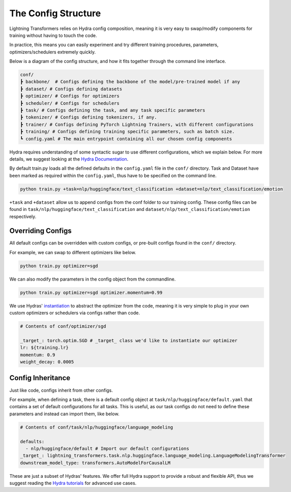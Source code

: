 .. _conf:

The Config Structure
====================

Lightning Transformers relies on Hydra config composition, meaning it is very easy to swap/modify components for training without having to touch the code.

In practice, this means you can easily experiment and try different training procedures, parameters, optimizers/schedulers extremely quickly.

Below is a diagram of the config structure, and how it fits together through the command line interface.

.. code-block:: bash

    conf/
    ┣ backbone/  # Configs defining the backbone of the model/pre-trained model if any
    ┣ dataset/ # Configs defining datasets
    ┣ optimizer/ # Configs for optimizers
    ┣ scheduler/ # Configs for schedulers
    ┣ task/ # Configs defining the task, and any task specific parameters
    ┣ tokenizer/ # Configs defining tokenizers, if any.
    ┣ trainer/ # Configs defining PyTorch Lightning Trainers, with different configurations
    ┣ training/ # Configs defining training specific parameters, such as batch size.
    ┗ config.yaml # The main entrypoint containing all our chosen config components


Hydra requires understanding of some syntactic sugar to use different configurations, which we explain below. For more details, we suggest looking at the `Hydra Documentation <https://hydra.cc/docs/next/advanced/override_grammar/basic>`_.

By default train.py loads all the defined defaults in the ``config.yaml`` file in the ``conf/`` directory.
Task and Dataset have been marked as required within the ``config.yaml``, thus have to be specified on the command line.

.. code-block:: bash

    python train.py +task=nlp/huggingface/text_classification +dataset=nlp/text_classification/emotion


``+task`` and ``+dataset`` allow us to append configs from the conf folder to our training config. These config files can be found in ``task/nlp/huggingface/text_classification`` and ``dataset/nlp/text_classification/emotion`` respectively.

Overriding Configs
******************
All default configs can be overridden with custom configs, or pre-built configs found in the ``conf/`` directory.

For example, we can swap to different optimizers like below.

.. code-block:: bash

    python train.py optimizer=sgd


We can also modify the parameters in the config object from the commandline.

.. code-block:: bash

    python train.py optimizer=sgd optimizer.momentum=0.99


We use Hydras' `instantiation <https://hydra.cc/docs/next/patterns/instantiate_objects/overview>`_ to abstract the optimizer from the code, meaning it is very simple to plug in your own custom optimizers or schedulers via configs rather than code.

.. code-block:: yaml

    # Contents of conf/optimizer/sgd

    _target_: torch.optim.SGD # _target_ class we'd like to instantiate our optimizer
    lr: ${training.lr}
    momentum: 0.9
    weight_decay: 0.0005


Config Inheritance
******************

Just like code, configs inherit from other configs.

For example, when defining a task, there is a default config object at ``task/nlp/huggingface/default.yaml`` that contains a set of default configurations for all tasks.
This is useful, as our task configs do not need to define these parameters and instead can import them, like below.

.. code-block:: yaml

    # Contents of conf/task/nlp/huggingface/language_modeling

    defaults:
      - nlp/huggingface/default # Import our default configurations
    _target_: lightning_transformers.task.nlp.huggingface.language_modeling.LanguageModelingTransformer
    downstream_model_type: transformers.AutoModelForCausalLM

These are just a subset of Hydras' features. We offer full Hydra support to provide a robust and flexible API, thus we suggest reading the `Hydra tutorials <https://hydra.cc/docs/next/tutorials/intro>`_ for advanced use cases.
